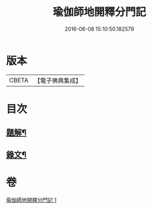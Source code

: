 #+TITLE: 瑜伽師地開釋分門記 
#+DATE: 2016-06-08 15:10:50.182579

* 版本
 |     CBETA|【電子佛典集成】|

* 目次
** [[file:KR6v0061_001.txt::001-0203a2][題解¶]]
** [[file:KR6v0061_001.txt::001-0204a8][錄文¶]]

* 卷
[[file:KR6v0061_001.txt][瑜伽師地開釋分門記 1]]

